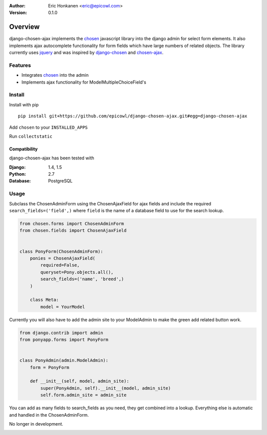 :Author:
   Eric Honkanen <eric@epicowl.com>
:Version: 0.1.0
Overview
==================

.. image:: http://i.imgur.com/wK54oJF.jpg?3

django-chosen-ajax implements the `chosen <http://harvesthq.github.io/chosen/>`_ javascript library into the django admin for select form elements. It also implements ajax autocomplete functionality for form fields which have large numbers of related objects. The library currently uses `jquery <http://www.jquery.com>`_ and was inspired by `django-chosen <https://github.com/theatlantic/django-chosen>`_ and `chosen-ajax <https://github.com/meltingice/ajax-chosen>`_.

Features
--------

- Integrates `chosen <http://harvesthq.github.io/chosen/>`_ into the admin
- Implements ajax functionality for ModelMultipleChoiceField's


Install
-------

Install with pip

::

    pip install git+https://github.com/epicowl/django-chosen-ajax.git#egg=django-chosen-ajax

Add ``chosen`` to your ``INSTALLED_APPS``

Run ``collectstatic``

Compatibility
^^^^^^^^^^^^^

django-chosen-ajax has been tested with

:Django: 1.4, 1.5
:Python: 2.7
:Database: PostgreSQL

Usage
------

Subclass the ChosenAdminForm using the ChosenAjaxField for ajax fields and include the required ``search_fields=('field',)`` where ``field`` is the name of a database field to use for the search lookup.

.. code-block:: python

    from chosen.forms import ChosenAdminForm
    from chosen.fields import ChosenAjaxField


    class PonyForm(ChosenAdminForm):
        ponies = ChosenAjaxField(
            required=False, 
            queryset=Pony.objects.all(), 
            search_fields=('name', 'breed',)
        )

        class Meta:
            model = YourModel


Currently you will also have to add the admin site to your ModelAdmin to make the green add related button work.

.. code-block:: python

    from django.contrib import admin
    from ponyapp.forms import PonyForm


    class PonyAdmin(admin.ModelAdmin):
        form = PonyForm

        def __init__(self, model, admin_site):
            super(PonyAdmin, self).__init__(model, admin_site)
            self.form.admin_site = admin_site


You can add as many fields to search_fields as you need, they get combined into a lookup. Everything else is automatic and handled in the ChosenAdminForm.

No longer in development.



.. image:: https://badges.gitter.im/Join%20Chat.svg
   :alt: Join the chat at https://gitter.im/erichonkanen/django-chosen-ajax
   :target: https://gitter.im/erichonkanen/django-chosen-ajax?utm_source=badge&utm_medium=badge&utm_campaign=pr-badge&utm_content=badge
